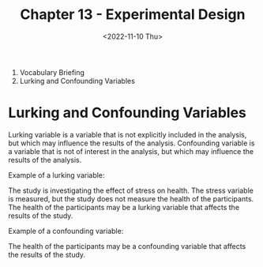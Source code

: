 #+TITLE: Chapter 13 - Experimental Design
#+DATE: <2022-11-10 Thu>

2. Vocabulary Briefing
8. Lurking and Confounding Variables

* Lurking and Confounding Variables

Lurking variable is a variable that is not explicitly included in the analysis, but which may influence the results of the analysis. Confounding variable is a variable that is not of interest in the analysis, but which may influence the results of the analysis.

Example of a lurking variable:

The study is investigating the effect of stress on health. The stress variable is measured, but the study does not measure the health of the participants. The health of the participants may be a lurking variable that affects the results of the study.

Example of a confounding variable:

The health of the participants may be a confounding variable that affects the results of the study.
